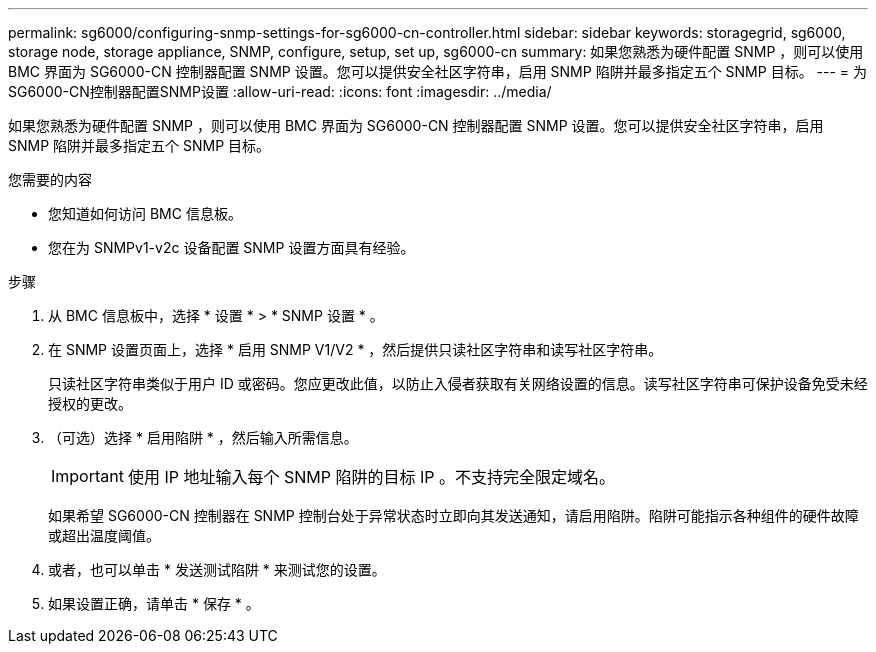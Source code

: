 ---
permalink: sg6000/configuring-snmp-settings-for-sg6000-cn-controller.html 
sidebar: sidebar 
keywords: storagegrid, sg6000, storage node, storage appliance, SNMP, configure, setup, set up, sg6000-cn 
summary: 如果您熟悉为硬件配置 SNMP ，则可以使用 BMC 界面为 SG6000-CN 控制器配置 SNMP 设置。您可以提供安全社区字符串，启用 SNMP 陷阱并最多指定五个 SNMP 目标。 
---
= 为SG6000-CN控制器配置SNMP设置
:allow-uri-read: 
:icons: font
:imagesdir: ../media/


[role="lead"]
如果您熟悉为硬件配置 SNMP ，则可以使用 BMC 界面为 SG6000-CN 控制器配置 SNMP 设置。您可以提供安全社区字符串，启用 SNMP 陷阱并最多指定五个 SNMP 目标。

.您需要的内容
* 您知道如何访问 BMC 信息板。
* 您在为 SNMPv1-v2c 设备配置 SNMP 设置方面具有经验。


.步骤
. 从 BMC 信息板中，选择 * 设置 * > * SNMP 设置 * 。
. 在 SNMP 设置页面上，选择 * 启用 SNMP V1/V2 * ，然后提供只读社区字符串和读写社区字符串。
+
只读社区字符串类似于用户 ID 或密码。您应更改此值，以防止入侵者获取有关网络设置的信息。读写社区字符串可保护设备免受未经授权的更改。

. （可选）选择 * 启用陷阱 * ，然后输入所需信息。
+

IMPORTANT: 使用 IP 地址输入每个 SNMP 陷阱的目标 IP 。不支持完全限定域名。

+
如果希望 SG6000-CN 控制器在 SNMP 控制台处于异常状态时立即向其发送通知，请启用陷阱。陷阱可能指示各种组件的硬件故障或超出温度阈值。

. 或者，也可以单击 * 发送测试陷阱 * 来测试您的设置。
. 如果设置正确，请单击 * 保存 * 。

